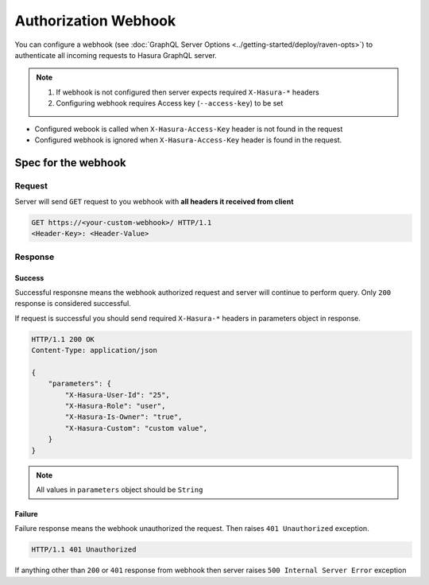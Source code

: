 Authorization Webhook
=====================

You can configure a webhook (see :doc:`GraphQL Server Options <../getting-started/deploy/raven-opts>`) to authenticate all incoming requests to Hasura GraphQL server.

.. note::
   1. If webhook is not configured then server expects required ``X-Hasura-*`` headers
   2. Configuring webhook requires Access key (``--access-key``) to be set


- Configured webook is called when ``X-Hasura-Access-Key`` header is not found in the request
- Configured webhook is ignored when ``X-Hasura-Access-Key`` header is found in the request.


Spec for the webhook
--------------------

Request
^^^^^^^
Server will send ``GET`` request to you webhook with **all headers it received from client**

.. code-block:: http

   GET https://<your-custom-webhook>/ HTTP/1.1
   <Header-Key>: <Header-Value>

Response
^^^^^^^^

Success
+++++++
Successful responsne means the webhook authorized request and server will continue to perform query. Only ``200`` response is considered successful.

If request is successful you should send required ``X-Hasura-*`` headers in parameters object in response.

.. code-block:: http

   HTTP/1.1 200 OK
   Content-Type: application/json

   {
       "parameters": {
           "X-Hasura-User-Id": "25",
           "X-Hasura-Role": "user",
           "X-Hasura-Is-Owner": "true",
           "X-Hasura-Custom": "custom value",
       }
   }

.. note::
   All values in ``parameters`` object should be ``String``

Failure
+++++++
Failure response means the webhook unauthorized the request. Then raises ``401 Unauthorized`` exception. 

.. code-block:: http

   HTTP/1.1 401 Unauthorized

If anything other than ``200`` or ``401`` response from webhook then server raises ``500 Internal Server Error`` exception

